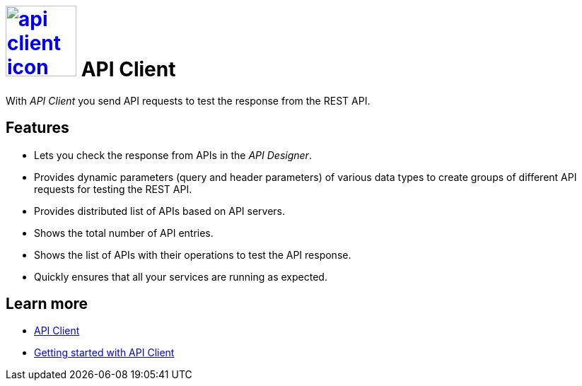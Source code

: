 = image:api-client-icon.png[width=100,link="api-client-icon.png"] API Client

With __API Client__ you send API requests to test the response from the REST API.

== Features
* Lets you check the response from APIs in the __API Designer__.
* Provides dynamic parameters (query and header parameters) of various data types to create groups of different API requests for testing the REST API.
* Provides distributed list of APIs based on API servers.
* Shows the total number of API entries.
* Shows the list of APIs with their operations to test the API response.
* Quickly ensures that all your services are running as expected.

== Learn more
* https://community.neptune-software.com/documentation/api-client-v-220[API Client]
* https://community.neptune-software.com/documentation/api-client#Getting%20started%20with%20API%20client[Getting started with API Client]



